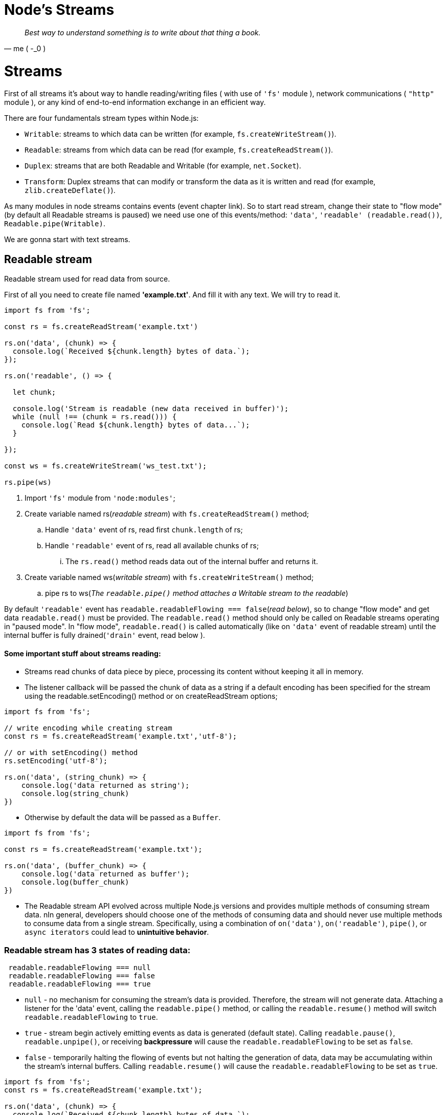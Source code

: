 = Node's Streams
ifdef::env-github[]
:tip-caption: :bulb:
:note-caption: :bookmark:
:important-caption: :boom:
:caution-caption: :fire:
:warning-caption: :warning:
endif::[]

[quote, me ( -_0 )]
_Best way to understand something is to write about that thing a book._

= Streams

First of all streams it's about way to handle reading/writing files ( with use of `'fs'` module ), network communications ( `"http"` module ), or any kind of end-to-end information exchange in an efficient way.

There are four fundamentals stream types within Node.js: 

* `Writable`: streams to which data can be written (for example, `fs.createWriteStream()`).
* `Readable`: streams from which data can be read (for example, `fs.createReadStream()`).
* `Duplex`: streams that are both Readable and Writable (for example, `net.Socket`).
* `Transform`: Duplex streams that can modify or transform the data as it is written and read (for example, `zlib.createDeflate()`).
 
As many modules in node streams contains events (event chapter link). So to start read stream, change their state to "flow mode" (by default all Readable streams is paused) we need use  one of this events/method: `'data'`, `'readable' (readable.read())`, `Readable.pipe(Writable)`.

We are gonna start with text streams.

== Readable stream


Readable stream used for read data from source.

First of all you need to create file named *'example.txt'*. And fill it with any text. We will try to read it.

[source, js]
----
import fs from 'fs';

const rs = fs.createReadStream('example.txt')

rs.on('data', (chunk) => {
  console.log(`Received ${chunk.length} bytes of data.`);
});

rs.on('readable', () => {

  let chunk;

  console.log('Stream is readable (new data received in buffer)');
  while (null !== (chunk = rs.read())) {
    console.log(`Read ${chunk.length} bytes of data...`);
  }

});

const ws = fs.createWriteStream('ws_test.txt');

rs.pipe(ws)
----

====

[start=1]
.  Import `'fs'` module from `'node:modules'`;
.  Create variable named rs(_readable stream_) with `fs.createReadStream()` method;
.. Handle `'data'` event of rs, read first `chunk.length` of rs;
.. Handle `'readable'` event of rs, read all available chunks of rs;
... The `rs.read()` method reads data out of the internal buffer and returns it.
.  Create variable named ws(_writable stream_) with `fs.createWriteStream()` method;
.. pipe rs to ws(_The `readable.pipe()` method attaches a Writable stream to the readable_)

====

By default `'readable'` event has `readable.readableFlowing === false`(_read below_), so to change "flow mode" and get data `readable.read()` must be provided.
The `readable.read()` method should only be called on Readable streams operating in "paused mode". In "flow mode", `readable.read()` is called automatically (like on `'data'` event of readable stream) until the internal buffer is fully drained(`'drain'` event, read below ).

==== Some important stuff about streams reading:

* Streams read chunks of data piece by piece, processing its content without keeping it all in memory.
* The listener callback will be passed the chunk of data as a string if a default encoding has been specified for the stream using the readable.setEncoding() method or on createReadStream options;

[source, js]
----
import fs from 'fs';

// write encoding while creating stream
const rs = fs.createReadStream('example.txt','utf-8');

// or with setEncoding() method
rs.setEncoding('utf-8');

rs.on('data', (string_chunk) => {
    console.log('data returned as string');
    console.log(string_chunk)
})
----

* Otherwise by default the data will be passed as a `Buffer`.
[source, js]
----
import fs from 'fs';

const rs = fs.createReadStream('example.txt');

rs.on('data', (buffer_chunk) => {
    console.log('data returned as buffer');
    console.log(buffer_chunk)
})
----


* The Readable stream API evolved across multiple Node.js versions and provides multiple methods of consuming stream data. nIn general, developers should choose one of the methods of consuming data and should never use multiple methods to consume data from a single stream. Specifically, using a combination of `on('data')`, `on('readable')`, `pipe()`, or `async iterators` could lead to *unintuitive behavior*.


=== Readable stream has 3 states of reading data:

[source, js]
----
 readable.readableFlowing === null
 readable.readableFlowing === false
 readable.readableFlowing === true
----


* `null` - no mechanism for consuming the stream's data is provided. Therefore, the stream will not generate data. 
Attaching a listener for the 'data' event, calling the `readable.pipe()` method, or calling the `readable.resume()` method will switch `readable.readableFlowing` to `true`.

* `true` - stream begin actively emitting events as data is generated (default state).
Calling `readable.pause()`, `readable.unpipe()`, or receiving *backpressure* will cause the `readable.readableFlowing` to be set as `false`.

* `false` - temporarily halting the flowing of events but not halting the generation of data, data may be accumulating within the stream's internal buffers.
Calling `readable.resume()`  will cause the `readable.readableFlowing` to be set as `true`.

[source, js]
----
import fs from 'fs';
const rs = fs.createReadStream('example.txt'); 

rs.on('data', (chunk) => {
  console.log(`Received ${chunk.length} bytes of data.`);
  rs.pause();
  console.log('There will be no additional data for 1 second.');
  setTimeout(() => {
    console.log('Now data will start flowing again.');
    rs.resume();
  }, 1000);
});
----



Readable streams effectively operate in one of two modes: "flow" and "paused". These modes are separate from object mode. A Readable stream can be in object mode or not, regardless of whether it is in flowing mode or paused mode.

In "flow mode", data is read from the underlying system automatically and provided to an application as quickly as possible using events via the `EventEmitter` interface.(like in `'data'` event callback or `rs.pipe(ws)`);

In "paused mode", the `stream.read()` method must be called explicitly to read chunks of data from the stream.( like in `'readable'` event callback )

=== Events of readable stream:
[start=1]
. The `'close'` event is emitted when the stream and any of its underlying resources (a file descriptor, for example) have been closed. The event indicates that no more events will be emitted, and no further computation will occur.
A Readable stream will always emit the 'close' event if it is created with the emitClose option.
. The `'end'` event is emitted when there is no more data to be consumed from the stream.
	The `'end'` event will not be emitted unless the data is completely consumed.

[source, js]
----
import fs from 'fs';
const rs = fs.createReadStream('example.txt'); 

// add here 'data' event handler from last code example

rs.pause()
rs.resume()

rs.on('close',() => {
  console.log('stream closed');
})

rs.on('end',() => {
  console.log('stream ended');
})

rs.on('error', (err_obj) => {
  console.log(`Error is occured:${err_obj}` )
})

rs.on('pause',() => {
  console.log(`stream paused and readableFlowing === ${rs.readableFlowing}`);
})

rs.on('resume',() => {
  console.log(`stream resumed and readableFlowing === ${rs.readableFlowing}`);
})
----

====
[start=1]
. `'data'` event emit `'resume'` event;
. Received data;
. `rs.pause()` emit `'pause'` event
. `rs.resume()` emit `'resume'` event
. Emit `'end'` event;
. Emit `'close'` event;
====
Also you can destroy stream with `rs.destroy()` that emit an `'error'` and `'close'` event;

=== rs.pipe(ws); 

The `readable.pipe()` method attaches a Writable stream to the readable, causing it to switch automatically into flowing mode and push all of its data to the attached Writable. The flow of data will be automatically managed so that the destination Writable stream is not overwhelmed by a faster Readable stream.

*Important thing of understanding `rs.pipe(ws)`, backpressing problem*:
https://nodejs.org/en/docs/guides/backpressuring-in-streams/

=== Basic piping 

[source, js]
----
const rs = fs.createReadStream('rs_test.txt')
const ws = fs.createWriteStream('ws_test.txt.');

rs.pipe(ws);
----
====
[start=1]
. `fs.createReadStream()` read data from 'rs_test.txt';
. Pipe( transfer ) rs data to ws;
. ws write received data to 'ws_test.txt';
====
=== Create gzipped file

[source, js]
----
const rs = fs.createReadStream('rs_test.txt')/*
const gzip = zlib.createGzip();
const ws = fs.createWriteStream('file.txt.gz');

rs.pipe(gzip).pipe(ws);
----
====
[start=1]
. first pipe provide data from rs to gzip, that makes it gzipped ;
. second pipe provide gzipped data to ws;
====


==== Close stream after 1 second of piping data

[source, js]
----
rs.pipe(ws);
setTimeout(() => {
  console.log('Stop writing to file.txt.');
  rs.unpipe(ws);
  console.log('Manually close the file stream.');
  ws.end();
}, 1000);
----




== Writable Stream

=== writable.cork() and .uncork()

The `writable.cork()` method forces all written data to be buffered in memory. The buffered data will be flushed when either the `stream.uncork()` or `stream.end()` methods are called.
The writable.uncork() method flushes all data buffered since `stream.cork()` was called.

[source, js]
----
ws.cork();
ws.write('some ');
ws.write('data ');
process.nextTick(() => ws.uncork());
----
=== ws.write()

The `ws.write()` method writes some data to the stream, and calls the supplied callback once the data has been fully handled. If an error occurs, the callback will be called with the error as its first argument. The callback is called asynchronously and before 'error' is emitted.

=== ws.end()

Calling the `ws.end()` method signals that no more data will be written to the `Writable`. 

[source, js]
----
// Write 'hello, ' and then end with 'world!'.
const fs = require('node:fs');
const file = fs.createWriteStream('example.txt');
file.write('hello, ');
file.end('world!');
// Writing more now is not allowed!
----

=== Events of writable stream:
[start=1]
. The `'finish'` event is emitted after stream.end() is called and all chunks have been processed by `stream._transform()`. In the case of an error, `'finish'` should not be emitted.
. If a call to `stream.write(chunk)` returns `false`, the `'drain'` event will be emitted when it is appropriate to resume writing data to the stream.

[source, js]
----
import fs from 'fs';
const ws = fs.createWriteStream('example.txt'); 
const rs = fs.createReadStream('rs_test.txt')

// add here 'data' event handler from last code example

function write(data, cb) {
  if (!stream.write(data)) {
    stream.once('drain', cb);
  } else {
    process.nextTick(cb);
  }
}

// Wait for cb to be called before doing any other write.
write('hello', () => {
  console.log('Write completed, do more writes now.');
});

rs.pipe(ws)

ws.on('close',() => {
  console.log('stream closed');
})

ws.on('finish',() => {
  console.log('stream finished');
})

ws.on('error', (err_obj) => {
  console.log(`Error is occured:${err_obj}` )
})

ws.on('pipe',() => {
  console.log('stream piped');
})

ws.on('unpipe',() => {
  console.log('stream unpiped');
})
----

=== stream.pipeline();

One important caveat of `rs.pipe()` is that if the Readable stream emits an error during processing, the Writable destination is not closed automatically. If an error occurs, it will be necessary to manually close each stream in order to prevent memory leaks.

The process.stderr and process.stdout Writable streams are never closed until the Node.js process exits, regardless of the specified options.

Therefore, stream.pipeline() preferable to use against `rs.pipe()`.

[source, js]
----
import { pipeline } from 'stream/promises';
import fs from 'fs';
import zlib from 'zlib';

const gzipFile = async () => {
  await pipeline(
    fs.createReadStream('example.txt'),
    zlib.createGzip(),
    fs.createWriteStream('archive.txt.gz'),
  );
  console.log('Pipeline succeeded.');
}

const unzipFile = async () => {
  const rs = fs.createReadStream('archive.txt.gz');
  rs.on('data', (chunk) => {
    zlib.unzip(chunk, (err, res) => {
      console.log(res.toString())
    })
  })
}

gzipFile().then(() => {
  unzipFile()
}).catch(console.error);
----


=== stream.Readable.from(iterable);

[source, js]
----
A utility method for creating readable streams out of iterators.

import { Readable } from 'stream';

async function * generate() {
  yield 'hello';
  yield 'streams';
}

const readable = Readable.from(generate());

readable.on('data', (chunk) => {
  console.log(chunk);
});

----

=== stream.finished(iterable);

A function to get notified when a stream is no longer readable, writable or has experienced an error or a premature close event.

[source, js]
----
import { finished } from 'stream';
const fs = require('node:fs');

const rs = fs.createReadStream('archive.tar');

finished(rs, (err) => {
  if (err) {
    console.error('Stream failed.', err);
  } else {
    console.log('Stream is done reading.');
  }
});

rs.resume(); // Drain the stream.

----

== Examples:

=== Write iterable to text file

[source, js]
----
import * as stream from 'stream';
import * as fs from 'fs';
import {once} from 'events';
import { finished } from 'stream/promises';

async function writeIterableToFile(iterable, filePath) {
  const writable = fs.createWriteStream(filePath, {encoding: 'utf8'});
  for await (const chunk of iterable) {
    if (!writable.write(chunk)) { // (B)
      // Handle backpressure
      await once(writable, 'drain');
    }
  }
  writable.end(); // (C)
  // Wait until done. Throws if there are errors.
  await finished(writable);
}

await writeIterableToFile(
  ['One', ' line of text.\n'], 'tmp/log.txt');
----



[source, js]
----
import * as stream from 'stream';
import * as fs from 'fs';
import { pipeline } from 'stream/promises';

async function writeIterableToFile(iterable, filePath) {
  const readable = stream.Readable.from(
    iterable, {encoding: 'utf8'});
  const writable = fs.createWriteStream(filePath);
  await pipeline(readable, writable); // (A)
}
await writeIterableToFile(
  ['One', ' line of text.\n'], 'tmp/log.txt');
----
